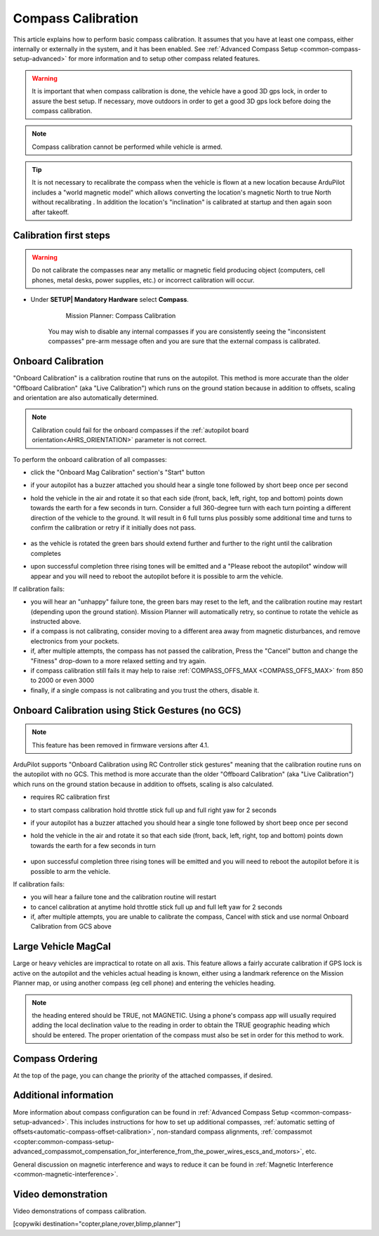 .. _common-compass-calibration-in-mission-planner:

===================
Compass Calibration
===================

This article explains how to perform basic compass calibration. It assumes that you have at least one compass, either internally or externally in the system, and it has been enabled. See :ref:`Advanced Compass Setup <common-compass-setup-advanced>` for more information and to setup other compass related features.

.. warning::  It is important that when compass calibration is done, the vehicle have a good 3D gps lock, in order to assure the best setup. If necessary, move outdoors in order to get a good 3D gps lock before doing the compass calibration.

.. note::

   Compass calibration cannot be performed while vehicle is armed.


.. tip:: It is not necessary to recalibrate the compass when the vehicle is flown at a new location because ArduPilot includes a "world magnetic model" which allows converting the location's magnetic North to true North without recalibrating .  In addition the location's "inclination" is calibrated at startup and then again soon after takeoff.

Calibration first steps
=======================


.. warning:: Do not calibrate the compasses near any metallic or magnetic field producing object (computers, cell phones, metal desks, power supplies, etc.) or incorrect calibration will occur.


- Under **SETUP\| Mandatory Hardware** select **Compass**.

   .. figure:: ../../../images/CompassCalibration_Onboard.png
      :target: ../_images/CompassCalibration_Onboard.png

      Mission Planner: Compass Calibration

   You may wish to disable any internal compasses if you are consistently seeing the "inconsistent compasses" pre-arm message often and you are sure that the external compass is calibrated. 

.. _onboard_calibration:

Onboard Calibration
===================

"Onboard Calibration" is a calibration routine that runs on the autopilot.  This method is more accurate than the older "Offboard Calibration" (aka "Live Calibration") which runs on the ground station because in addition to offsets, scaling and orientation are also automatically determined.

.. note:: Calibration could fail for the onboard compasses if the :ref:`autopilot board orientation<AHRS_ORIENTATION>` parameter is not correct.

To perform the onboard calibration of all compasses:

- click the "Onboard Mag Calibration" section's "Start" button
- if your autopilot has a buzzer attached you should hear a single tone followed by short beep once per second
- hold the vehicle in the air and rotate it so that each side (front, back, left, right, top and bottom) points down towards the earth for a few seconds in turn. Consider a full 360-degree turn with each turn pointing a different direction of the vehicle to the ground. It will result in 6 full turns plus possibly some additional time and turns to confirm the calibration or retry if it initially does not pass.

   .. figure:: ../../../images/accel-calib-positions-e1376083327116.jpg
      :target: ../_images/accel-calib-positions-e1376083327116.jpg

- as the vehicle is rotated the green bars should extend further and further to the right until the calibration completes
- upon successful completion three rising tones will be emitted and a "Please reboot the autopilot" window will appear and you will need to reboot the autopilot before it is possible to arm the vehicle.


If calibration fails:

- you will hear an "unhappy" failure tone, the green bars may reset to the left, and the calibration routine may restart (depending upon the ground station). Mission Planner will automatically retry, so continue to rotate the vehicle as instructed above.
- if a compass is not calibrating, consider moving to a different area away from magnetic disturbances, and remove electronics from your pockets.
- if, after multiple attempts, the compass has not passed the calibration, Press the "Cancel" button and change the "Fitness" drop-down to a more relaxed setting and try again.
- if compass calibration still fails it may help to raise :ref:`COMPASS_OFFS_MAX <COMPASS_OFFS_MAX>` from 850 to 2000 or even 3000
- finally, if a single compass is not calibrating and you trust the others, disable it.

Onboard Calibration using Stick Gestures (no GCS)
=================================================

.. note:: This feature has  been removed in firmware versions after 4.1.

ArduPilot supports "Onboard Calibration using RC Controller stick gestures" meaning that the calibration routine runs on the autopilot with no GCS.  This method is more accurate than the older "Offboard Calibration" (aka "Live Calibration") which runs on the ground station because in addition to offsets, scaling is also calculated.

- requires RC calibration first
- to start compass calibration hold throttle stick full up and full right yaw for 2 seconds
- if your autopilot has a buzzer attached you should hear a single tone followed by short beep once per second
- hold the vehicle in the air and rotate it so that each side (front, back, left, right, top and bottom) points down towards the earth for a few seconds in turn

   .. figure:: ../../../images/accel-calib-positions-e1376083327116.jpg
      :target: ../_images/accel-calib-positions-e1376083327116.jpg

- upon successful completion three rising tones will be emitted and you will need to reboot the autopilot before it is possible to arm the vehicle.

If calibration fails:

- you will hear a failure tone and the calibration routine will restart
- to cancel calibration at anytime hold throttle stick full up and full left yaw for 2 seconds
- if, after multiple attempts, you are unable to calibrate the compass, Cancel with stick and use normal Onboard Calibration from GCS above

.. _large-vehicle-mag-cal:

Large Vehicle MagCal
====================

Large or heavy vehicles are impractical to rotate on all axis. This feature allows a fairly accurate calibration if GPS lock is active on the autopilot and the vehicles actual heading is known, either using a landmark reference on the Mission Planner map, or using another compass (eg cell phone) and entering the vehicles heading. 

.. note:: the heading entered should be TRUE, not MAGNETIC. Using a phone's compass app will usually required adding the local declination value to the reading in order to obtain the TRUE geographic heading which should be entered. The proper orientation of the compass must also be set in order for this method to work.

Compass Ordering
================

At the top of the page, you can change the priority of the attached compasses, if desired.

Additional information
======================

More information about compass configuration can be found in :ref:`Advanced Compass Setup <common-compass-setup-advanced>`. This includes instructions for how to set up additional compasses, :ref:`automatic setting of offsets<automatic-compass-offset-calibration>`, non-standard compass alignments, :ref:`compassmot <copter:common-compass-setup-advanced_compassmot_compensation_for_interference_from_the_power_wires_escs_and_motors>`, etc.

General discussion on magnetic interference and ways to reduce it can be
found in :ref:`Magnetic Interference <common-magnetic-interference>`.

Video demonstration
===================

Video demonstrations of compass calibration.

..  youtube:: CD8EhVDfgnI
    :width: 100%

..  youtube:: DmsueBS0J3E
    :width: 100%

[copywiki destination="copter,plane,rover,blimp,planner"]
